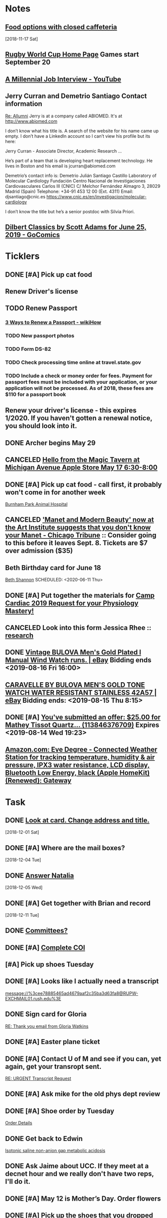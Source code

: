 * *Notes*
** [[message://%3cc64515f4a1bc446298ff54e79d5a3403@RUDW-EXCHMAIL02.rush.edu%3E][Food options with closed caffeteria]]
   [2018-11-17 Sat]
** [[https://en.wikipedia.org/wiki/2019_Rugby_World_Cup][Rugby World Cup Home Page]]  Games start September 20
   SCHEDULED: <2019-09-01 Sun>
** [[https://m.youtube.com/watch?feature=youtu.be&v=Uo0KjdDJr1c][A Millennial Job Interview - YouTube]] 
** Jerry Curran and Demetrio Santiago Contact information
	[[message://%3c9FDB667C-2944-48D2-BD7A-E8BD4892A2C4@rush.edu%3E][Re: Allumni]]
Jerry is at a company called ABIOMED.  It's at http://www.abiomed.com

I don’t know what his title is.  A search of the website for his name came up empty.  I don’t have a LinkedIn account so I can’t view his profile but its here:

Jerry Curran - Associate Director, Academic Research ...

He’s part of a team that is developing heart replacement technology.  He lives in Boston and his email is jcurran@abiomed.com


Demetrio’s contact info is:
Demetrio Julián Santiago Castillo
Laboratory of Molecular Cardiology
Fundación Centro Nacional de Investigaciones Cardiovasculares Carlos III (CNIC)
C/ Melchor Fernández Almagro 3, 28029 Madrid (Spain)
Telephone: +34-91 453 12 00 (Ext. 4311)          
Email: djsantiago@cnic.es
https://www.cnic.es/en/investigacion/molecular-cardiology

I don’t know the title but he’s a senior postdoc with Silvia Priori.
** [[https://www.gocomics.com/dilbert-classics/2019/06/25][Dilbert Classics by Scott Adams for June 25, 2019 - GoComics]] 
* *Ticklers*
** DONE [#A] Pick up cat food
** Renew Driver's license
   SCHEDULED: <2019-11-01 Fri>
** TODO Renew Passport
   SCHEDULED: <2019-06-03 Mon>
*** [[https://www.wikihow.com/Renew-a-Passport#Completing_Your_Renewal_Application_sub][3 Ways to Renew a Passport - wikiHow]]
*** TODO New passport photos
*** TODO Form DS-82
*** TODO Check processing time online at travel.state.gov
*** TODO Include a check or money order for fees. Payment for passport fees must be included with your application, or your application will not be processed. As of 2018, these fees are $110 for a passport book
** Renew your driver's license - this expires 1/2020.  If you haven't gotten a renewal notice, you should look into it.
   SCHEDULED: <2019-12-16 Mon>
** DONE Archer begins May 29
   SCHEDULED: <2019-05-28 Tue>
** CANCELED [[https://twitter.com/FindASession/status/1124677029092372481][Hello from the Magic Tavern at Michigan Avenue Apple Store May 17 6:30-8:00]]


** DONE [#A] Pick up cat food - call first, it probably won't come in for another week
SCHEDULED: <2019-06-18 Tue>
  [[bbdb:Burnham%20Park%20Animal%20Hospital][Burnham Park Animal Hospital]]
** CANCELED [[https://www.chicagotribune.com/entertainment/museums/ct-ent-art-institute-manet-beauty-ttd-0616-story.html]['Manet and Modern Beauty' now at the Art Institute suggests that you don't know your Manet - Chicago Tribune]] :: Consider going to this before it leaves Sept. 8.  Tickets are $7 over admission ($35)
SCHEDULED: <2019-08-01 Thu>
:LOGBOOK:
- State "CANCELED"   from "WAITING"    [2019-08-02 Fri 09:34]
- State "WAITING"    from              [2019-08-02 Fri 09:34] \\
  I'm not going to this.
:END:

** Beth Birthday card for June 18
[[bbdb:Beth%20Shannon][Beth Shannon]]
SCHEDULED: <2020-06-11 Thu>
** DONE [#A] Put together the materials for [[message://%3cf084677de6164ff5be05a7be8027f80e@RUPW-EXCHMAIL02.rush.edu%3E][Camp Cardiac 2019 Request for your Physiology Mastery!]]
:LOGBOOK:
- State "DONE"       from "TODO"       [2019-08-02 Fri 09:46]
:END:
** CANCELED Look into this form Jessica Rhee :: [[message:%3C1562108449271.30452@rush.edu%3E][research]]
:LOGBOOK:
- Note taken on [2019-07-16 Tue 07:24] \\
  I'm canceling this.  I don't think she should be doing research.  I'll see if she follows up.
:END:


** DONE [[https://www.ebay.com/itm/Vintage-BULOVA-Mens-Gold-Plated-l-Manual-Wind-Watch-runs/254327911058][Vintage BULOVA Men's Gold Plated l Manual Wind Watch runs. | eBay]]  Bidding ends <2019-08-16 Fri 16:00>
:LOGBOOK:
- State "DONE"       from              [2019-08-19 Mon 06:56]
:END:

** [[https://www.ebay.com/itm/CARAVELLE-BY-BULOVA-MENS-GOLD-TONE-WATCH-WATER-RESISTANT-STAINLESS-42A57/233308461025][CARAVELLE BY BULOVA MEN'S GOLD TONE WATCH WATER RESISTANT STAINLESS 42A57 | eBay]] Bidding ends: <2019-08-15 Thu 8:15>
:LOGBOOK:
- Note taken on [2019-08-16 Fri 10:17] \\
  Didn't bid on this.
:END:

** DONE [#A] [[message://%3c0A16D976-AFF8B244E30-016C63D71FDF-00000000011DC2D5@starship%3E][You've submitted an offer: $25.00 for Mathey Tissot Quartz... (113846376709)]] Expires <2019-08-14 Wed 19:23>
:LOGBOOK:
- State "DONE"       from "TODO"       [2019-08-15 Thu 08:33]
- Note taken on [2019-08-15 Thu 08:33] \\
  Declined
:END:

** [[https://www.amazon.com/Eve-Degree-Connected-temperature-resistance/dp/B07L8P6BQR/ref=as_li_ss_tl?keywords=eve+weather&qid=1566330413&s=gateway&sr=8-5&linkCode=sl1&tag=n003f1-20&linkId=ef06db8ac988b2f962a1d1d30c48c175&language=en_US][Amazon.com: Eve Degree - Connected Weather Station for tracking temperature, humidity & air pressure, IPX3 water resistance, LCD display, Bluetooth Low Energy, black (Apple HomeKit) (Renewed): Gateway]]
SCHEDULED: <2019-09-09 Mon>
:LOGBOOK:
- Note taken on [2019-08-26 Mon 08:22] \\
  think about this when your finances are in better shape.
- Note taken on [2019-08-24 Sat 04:57] \\
  I'd like to get thi snow but I can't.  Finances are too tight.  Check later in the year.
:END:
* *Task*


** DONE [[message://%3cea0f338b423f4f41830e2e5b0e364f97@RUDW-EXCHMAIL02.rush.edu%3E][Look at card.  Change address and title.]]
   [2018-12-01 Sat]
** DONE [#A] Where are the mail boxes?
   [2018-12-04 Tue]
** DONE [[message://%3c2C1D9252-A66E-4DD6-AD78-34E22F0D897F@njms.rutgers.edu%3E][Answer Natalia]]
   [2018-12-05 Wed]
** DONE [#A] Get together with Brian and record
   [2018-12-11 Tue]
** DONE [[message://%3c827f85cc5c1545d0a8f1efe897b4770e@RUPW-EXCHMAIL01.rush.edu%3E][Committees?]]
** DONE [#A] [[message://%3cRUDWV-RRPAPP001kwLd00004bee@RUDWV-RRPAPP001.rush.edu%3E][Complete COI]]
** [#A] Pick up shoes Tuesday
** DONE [#A] Looks like I actually need a transcript

[[message://%3cee78885465ad4679aaf2c35ba3d63fa8@RUPW-EXCHMAIL01.rush.edu%3E]]
** DONE Sign card for Gloria
	[[message://%3cff753480d6824818927382b46866f355@RUPW-EXCHMAIL01.rush.edu%3E][RE: Thank you email from Gloria Watkins]]
** DONE [#A] Easter plane ticket
** DONE [#A] Contact U of M and see if you can, yet again, get your transropt sent.
	[[message://%3c7abcd671fb754c58b1b4d0f905d680ed@RUPW-EXCHMAIL02.rush.edu%3E][RE: URGENT Transcript Request]]
** DONE [#A] Ask mike for the old phys dept review 
** DONE [#A] Shoe order by Tuesday
	[[https://www.amazon.com/gp/css/summary/edit.html/ref=typ_rev_edit?ie=UTF8&orderID=114-0221130-8959450][Order Details]]
** DONE Get back to Edwin
	[[message://%3c1554132646486.54553@rush.edu%3E][Isotonic saline non-anion gap metabolic acidosis]]
** DONE Ask Jaime about UCC.  If they meet at a decnet hour and we really don't have two reps, I'll do it.
** DONE [#A] May 12 is Mother’s Day.  Order flowers
** DONE [#A] Pick up the shoes that you dropped off to be re-soled last week.
** DONE May 12 is Mother’s Day.  Call Mom.
SCHEDULED: <2019-05-12 Sun>
** ON RADAR Renew AHA membership?
	[[message://%3c55bfc203-ede6-421a-99c0-9eb5b4c1b3e4@ind1s01mta801.xt.local%3E][Action Required | Renew Your AHA Premium Professional Membership by May 31]]
** TODO [[message://%3cBN8PR05MB668932A0D98A72A0B08DD30CF4180@BN8PR05MB6689.namprd05.prod.outlook.com%3E][Seeking Faculty for Kaiser Permanente School of Medicine]]
** Get Sam, Doug and Deb a birthday cards
SCHEDULED: <2020-06-05 Fri>
*** [[bbdb:Doug%20Shannon][Doug Shannon]]

- Note taken on [2019-06-09 Sun 16:16] \\
  Sent Doug's to the wrong address.  Resend it.
*** [[bbdb:Samantha%20Shannon][Samantha Shannon]]
*** [[bbdb:Debbie%20Perenich][Debbie Perenich]]

** DONE Buy Doug another card and amil it
 [[bbdb:Doug%20Shannon][Doug Shannon]]

** DONE [#A] Set something up with Deri and Josh
** DONE Add T-Mobile to bbdb
SCHEDULED: <2019-07-08 Mon>

** DONE T-Mobile 1-800-937-8997
SCHEDULED: <2019-07-08 Mon>
02264661
** DONE [#A] If its not too late... [[message://%3c2d29771e8aac4f1e90a95a40a8acb4c9@RUDW-EXCHMAIL02.rush.edu%3E][Noise canceling headphones ]]

** DONE Bring a triple A battery
SCHEDULED: <2019-07-12 Fri>
** DONE [#A] Get an appointment for Dawn and Echo
** DONE [#A] Think about whether you want to contribute to new incubator.  Perhaps talk to Eduardo. [[message://%3c7b3b94320da0485ba169503f1208dd00@RUPW-EXCHMAIL02.rush.edu%3E][incubators]]
:LOGBOOK:
- State "DONE"       from "TODO"       [2019-07-22 Mon 08:37]
:END:

** DONE [#A] Order tea
:LOGBOOK:
- State "DONE"       from "TODO"       [2019-07-22 Mon 08:39]
:END:
[2019-07-22 Mon 03:02]

** DONE [#A] Don't forget the echo movie for camp cardiac
:LOGBOOK:
- State "DONE"       from "TODO"       [2019-07-29 Mon 08:05]
:END:
** CANCELED [#A] Sponsor Glenda [[message://%3c1564675559204.90129@rush.edu%3E][American Heart Association Walk, September 20, 2019]]
:LOGBOOK:
- State "CANCELED"   from "TODO"       [2019-08-13 Tue 14:29] \\
  Will probably sponsor OIME (if I don't participate).
:END:

** CANCELED [#A] [[message://%3c032e0a191c454ed797f95b0537f7a9ad@RUPW-EXCHMAIL02.rush.edu%3E][A small favor: Help needed to pilot a survey]]
:LOGBOOK:
- State "CANCELED"   from "TODO"       [2019-08-16 Fri 10:20] \\
  Probably too late for this now
:END:

** DONE [#A] [[https://www.ebay.com/itm/Bulova-Mens-Classic-Quartz-Gold-Tone-Case-Brown-Leather-Band-Watch-31mm-97B162/303247034268?epid=3011383378&hash=item469aee879c:g:QIIAAOSwwvtbNpJp][Bulova Men's Classic Quartz Gold-Tone Case Brown Leather Band Watch 31mm 97B162 42429547940 | eBay]]
:LOGBOOK:
- State "DONE"       from "TODO"       [2019-08-13 Tue 13:51]
:END:

** TODO [#A] clean up notes
** TODO [#A] [[message://%3c1567095745752.97936@rush.edu%3E][Deri Morgan Goodbye Gift]]
Contribute to Deri's goodbye gift.  Find out from Glenda if he know sabout it.  If so, explain to him why you won't be there.
* *Meetings*
** Chris Weber:  SERCA activity; by phone <2019-04-05 Fri 13:00-13:30>

** Amazon Prime Day <2019-07-15>--<2019-07-16 Tue>
** [[message://%3cf084677de6164ff5be05a7be8027f80e@RUPW-EXCHMAIL02.rush.edu%3E][Camp Cardiac 2019 Request for your Physiology Mastery!]]
<2019-07-29 Mon 11:00-12:00>

** Dad and Mom Visit <2019-08-01 Thu> -- <2019-08-04 Sun>

** Lollapalooza Aug. 1-4 at Grant Park <2019-08-01 Thu>--<2019-08-04 Sun>
** Camp Cardiac Lecture; Location: Rm 539 AAC <2019-07-29 Mon 11:00-12:00> :ATTACH:
:PROPERTIES:
:Attachments: camp%20cardiac%202019-07-26.pptx
:ID:       6643204F-F120-41BD-8C39-04C23761EC59
:SYNCID:   6F252DCA-9F2A-4B15-B700-F9C003AAA07B
:END:

This went well.  I took my time and finished rihgt on time.  I didn't need to go on to the ANS material.

* DONE Pay credit card                                              :finance:
- Note taken on [2017-11-07 Tue 07:44] \\
  message://%3C1491445829.10139983.1509987142568.JavaMail.wasadm@cdc2vpc5lpr22%3E
* DONE Deposit check						    :finance:
[2017-10-22 Sun 09:37]

https://www.osomac.com/2013/10/07/ios-workflows-org-mode/

* DONE Game Summary 
* RMC M1/M2 Integrated Curriculum Teams: note meeting will be in OMSP Conference Room & Agenda is attached <2017-10-23 Mon 12:00-13:00>
Scheduled: Oct 23, 2017 at 12:00 PM to 1:00 PM
Location: OMSP Large Conference Room <2017-10-23 Mon 12:00-13:00>

* M1 Block Admin. meeting <2017-10-26>
** They are juggling the order of the cases in GI to make the sequence more logical
** DONE Be sure to address the issue of content which is not addressed in a case wiht the students in your video :tetralogy_of_fallot:vital_fluids_and_gases:
*** May be addrressed later
*** may be something that simply must be taught but doesn't fit with the particular subset of cases
Scheduled: Oct 26, 2017 at 3:00 PM to 4:00 PM
Location: AAC 968

* Ahren's books
** Scythe(Arc of a Scythe)"by Neal        Shusterman           
** "The Giver"  by Lois Lowery
** "The House of the Scorpion" by Nancy Farmer
** "Miss Peregrine's Home for Peculiar Children
     (Miss Peregrine's Peculiar Children)"  by Ransom Riggs
* DONE Move data from thumbdrive to External DH		       :akap_project:
* DONE Consider buying a couple new external HDs rather than relying on the old one :akap_project:shopping:
* DONE Fix diary
[2017-10-30 Mon 03:17]
* DONE LaTeX to RTF http://tex.stackexchange.com/questions/111886/ddg#135428 :computer:
** Note that pandoc works:  pandoc -s name.tex -o name.doc
** http://www.lightenpdf.com/pdf-to-word-converter-mac.html and http://www.lightenpdf.com/pdf-to-word-converter.html
* DONE Add Amazon orders to Deliveries				   :shopping:
** https://www.amazon.com/gp/your-account/ship-track/ref=oh_aui_st_v2_btn?ie=UTF8&itemId=jmnotpoqmjpron&orderId=113-5643083-4653067
** https://www.amazon.com/gp/your-account/ship-track/ref=oh_aui_st_v2_btn?ie=UTF8&itemId=jmnotpoqmjppwn&orderId=113-3924484-7381065
* DONE Prepare for COSEP					      :COSEP:
[2017-10-31 Tue 22:58]

* DONE Prepare for ws					    :Graduate_Course:
[2017-10-31 Tue 23:29]

* DONE I’ve expected more out of the short screen game to get Tarik Cohen in space. Seems every other team runs it more effectively. Is that true? — @fols54 from Twitter
 <2017-11-05 Sun> [2017-11-03 Fri 02:39]
** That’s a keen observation on your part. I don’t know if I would say every team has a better screen game than the Bears, but it is fair to say the screen game has considerable room for improvement. In my estimation, it’s not a play Mitch Trubisky has executed really well to this point. Keep in mind it takes time to develop the feel, touch and most importantly the timing to be really good in the screen game. There are a lot of moving parts there with the linemen attempting to deke the defensive linemen and then getting out in space to clear a path. Cohen, obviously, has the skills to be really good in this area, but keep in mind opponents are being very careful with how they defend him. Jordan Howard continues to struggle catching the ball and really that has been a team-wide issue. The Bears have dropped 8.9 percent of catchable passes, the second-worst rate in the NFL behind only the 49ers (9.2 percent), according to STATS. Hopefully the Bears can iron out some of the timing issues with the screen game in the two months ahead.
** http://www.chicagotribune.com/sports/football/bears/ct-mitch-trubisky-jimmy-garoppolo-bears-mailbag-20171102-story.html

* http://www.chicagotribune.com/sports/football/bears/ct-mitch-trubisky-jimmy-garoppolo-bears-mailbag-20171102-story.htmlI was baffled when the Bears cut Robbie Gould and felt it would come to haunt them. Now it seems obvious it was a mistake. Your thoughts? — @stewart_errol
[2017-11-03 Fri 02:47]

Gould has been excellent for the 49ers this season making 17 of his 19 field-goal attempts. Gould missed two extra points in the preseason finale of 2016 for the Bears, one of which was blocked, and you should recall there were some key late-season misses for him in 2015. Connor Barth hasn’t been as good as the Bears would like and we’ll have to see if he can straighten things out in the second half of the season. I’d imagine it’s more or less a week-to-week proposition for him at this point. I’d also say that the Bears have made bigger personnel mistakes than at kicker. They’ve got bigger need-to-fix projects right now than kicker and it’s not like there are necessarily great options on the street. As I pointed out in 10 Thoughts following the Saints game, the kicker to keep an eye on right now is Cairo Santos. Unfortunately, he’s not healthy as he recovers from a groin injury that led the Chiefs to release him

 <2017-11-05 Sun>
* DONE http://leancrew.com/all-this/2017/11/another-one-off-keyboard-maestro-macro/
[2017-11-03 Fri 03:20]

* Call Don Bers
[2017-11-13 Mon 05:44]


* Sigma plot mode
[2017-11-13 Mon 06:46]
Changed my mind on this.






* DONE Holiday party survey
- Note taken on [2017-11-09 Thu 05:43] \\
  message://%3C1510153939561.17878@rush.edu%3E
* Printer IP addresses
** 144.74.27.78 - HP Color LaserJet Enterprise M651dn
** 144.74.27.248 - Departmental Copier


* pizza order

Connie’s Pizza
2373 S. Archer Avenue
Chicago, IL, 60616
Get Directions
Phone
(312) CONNIES
(312) 326-3443
 
My suggested order:
 
1 large deep veggie
1 large deep meat lovers
1 large deep pepperoni and mushroom
20 cans of a variety of soda
4 bottled waters

* DONE [#A] Ask Glenda to accept the pizza order
* Apple Support by Apple https://itunes.apple.com/us/app/apple-support/id1130498044?mt=8
[2017-11-30 Thu 03:59]

* Game of the Year: Congrats, Splitter Critters.https://itunes.apple.com/us/story/id1304682499
[2017-12-08 Fri 03:32]


* DONE Get in the mood for Season 2 of the popular PBS series Victoria (starring Jenna Coleman as the young queen), returning to Masterpiece on Jan. 14.
[2017-12-18 Mon 03:06]

* DONE [[message://%3ca1d2053cf2304b6ea47065d59157bb41@646005169%3E][Renew Matlab]]

** DONE [[/Users/tshanno/Library/Mobile Documents/com~apple~Preview/Documents/Matlab Maintenance Quote 2018-01-18.pdf][Check with Glenda on how to handle this]]
* [[message://%3c7D0EBBEB-921B-4C95-9DAF-9A5F19E572EF@rush.edu%3E][Read this]]
* DONE [[message://%3c1AE1468F-A098-48A9-BFC6-7A099C526040@me.com%3E][iOS video improvment]]
* ON RADAR [[message://%3c94FABB9E-6F5C-4FB2-BD03-D099AADA4409@me.com%3E][Image analysis with python]]
* DONE [#A] Get files from grant in prep for meeting with Eric
* DONE [#A] Get the documentation together for taxes.
* DONE [[message://%3c6C0B9546-A909-401E-84BE-4675B82DE0E3@rush.edu%3E][Contact Bob about tutor]]
* DONE [#A] [[message://%3cB265A653-D34D-4AC0-8881-30980AB72EA8@rush.edu%3E][COSEP professionalism document]]
* DONE [#A] [[message://%3c98AF8DAE-F57D-46DC-A340-D5083CD5F418@rush.edu%3E][Edit Rahul's objectives]]
* DONE [#A] call vassyl

* DONE send growth to deri

* DONE [[message://%3c5d465d44b63f4985b576827969f7e19d@RUDW-EXCHMAIL01.rush.edu%3E][Pick up recognition stuff]]
* DONE Rent Rogue One 
** [[https://www.amazon.com/Rogue-One-Story-Theatrical-Version/dp/B01MQTROL1/ref=sr_1_3?ie=UTF8&qid=1527358036&sr=8-3&keywords=rogue+one]]
* DONE [[message://%3cD7BFFB61-9FC3-4141-8707-3D9E67D5DF70@rush.edu%3E][Casper Mattress?]]
* DONE [[message://%3cF9ABF202-72F6-4FC2-895A-4A29B656305B@rush.edu%3E][$150 mic for iPhone]]
* DONE Contact Anne abt doing dehydration for clinician educator training session
* DONE [[message://%3c01010163d137d1bf-ec162560-0184-49a0-bfaa-7196b28ad2d3-000000@us-west-2.amazonses.com%3E][Annual performance review]]
SCHEDULED: <2018-06-27 Mon> 
DEADLINE: <2018-06-30 Sat>
  [2018-06-06 Wed]
** [[message://%3C8476b627c3324d99a23d42d7eb5c80f1@RUDW-EXCHMAIL02.rush.edu%3E][More info]]
* DONE [[message://%3c1528403452918.46573@rush.edu%3E][Mandatory Online Training due June 30]]
DEADLINE: <2018-06-30 Sat> 
SCHEDULED: <2018-06-30 Mon>
  <2018-06-11 Fri>
* DONE Order lunch for Wednesday - THE LUNCH IS AT 11 AM!
SCHEDULED: <2018-06-18 Mon>
* DONE Alto’s Adventure is the perfect zen iPhone game [50 Essential iOS Apps #26] https://www.cultofmac.com/550143/altos-adventure-review-best-iphone-game/ 
SCHEDULED: <2018-06-20 Wed>

* [[message://%3C59A2B215-4FA4-415F-88FF-2AA49275E5B8@rush.edu%3E][See if Matt Groening's New Series: Disenchantment is available on iTunes.  Starts August 17.]]
[2018-07-01]  <2018-08-17 Fri>
* DONE [#A] Camp cardiac revisions before you leave on the 16th including the study schedule
  [2018-07-13 Fri]
* DONE [[message://%3c2dc30053507b4ade902ecb10c19c082b@RUPW-EXCHMAIL01.rush.edu%3E][Review materials for Mock Visit on the 23rd]] <2018-08-23 Mon>
  [2018-08-09 Thu]
* DONE [[message://%3c8699b5407e8f4bf7975e82a384d0a163@RUPW-EXCHMAIL01.rush.edu%3E][Review these materials for the mock visit on the 23rd as well]] <2018-08-23 Mon>
  [2018-08-09 Thu]
* DONE [[message://%3c1533854454241.67411@rush.edu%3E][Give Glenda a AHA donation]]
  [2018-08-10 Fri]


* DONE [#A] Buy Mom a card and send it
  [2018-08-23 Thu]
* [[message://%3cA929E1F4B8DFCD46BA130727B4ED87BF4879CCB6@CHIMBX-01.ad.dkshare.com%3E][Pet forms]] <2018-09-02 Sun>
  [2018-08-24 Fri]
* DONE [[message://%3CA929E1F4B8DFCD46BA130727B4ED87BF4879D820@CHIMBX-01.ad.dkshare.com%3E][Proof of insurance]]
  [2018-08-30 Thu]
* DONE [#A] [[message://%3cCFCB63C3-717B-4A0B-856D-376385124BB8@rush.edu%3E][Do the blue prints for Rahul]]
  [2018-09-01 Sat]
* DONE [[message://%3C1536085911133.13645@rush.edu%3E][Post an announcemnt about the golf outing]]
  [2018-09-05 Wed]
* CANCELED [[message://%3CMPPAPP41MnjFDuhCF6b000d0fc0@mail1.mppglobal.com%3E][Call the Miami Herald again and make sure you aren't subscribed]]
  [2018-09-05 Wed]
* DONE FU Monday night preview with Justin <2018-09-12 Wed>
  [2018-09-11 Tue]
  [[file:/ssh:bearin8@bearingthenews.com#2222:/home/bearin8/Org/abnormal%20uterine%20bleeding.org::*Objectives%20for%20AUB][Objectives for AUB]]
* DONE [#A] [[message://%3C551bcdfd98624cc996c880f7ead3e25d@RUPW-EXCHMAIL02.rush.edu%3E][Do curriculum inventory]]
  [2018-09-12 Wed]
* DONE [[message://%3C752b73346b904447bd7fea31d12cca66@RUPW-EXCHMAIL02.rush.edu%3E][Curriculum inventory before 10/9]] <2018-10-02 Tue>
  [2018-09-12 Wed]
* DONE [#A] letter for Dirk
  [2018-09-25 Tue]
* DONE Best Thin Cases for iPhone XS - iMore <2018-10-09 Tue>
https://apple.news/ALlXUNEXWRle6IPJP1WYOSw
* DONE [#A] [[message://%3c489860b7d2634f7fbeb489312d8f2a7d@RUDW-EXCHMAIL02.rush.edu%3E][DO the objectives]]
  [2018-09-28 Fri]
* DONE [[message://%3cD7484885-1BB7-45D8-9E1B-1EEB030C82FB@rush.edu%3E][See if you have to move Oct. 10 meeting]]
  [2018-09-28 Fri]
* Review the bonus thing <2018-10-03 Wed>
  [2018-09-28 Fri]
* [[message://%3c510eabca9bf84d9582142eef8ca87f70@RUPW-EXCHMAIL02.rush.edu%3E][Look over this for bounses, too]] <2018-10-03 Wed>
  [2018-09-28 Fri]
* DONE Outlook script to move to archive/categorize
  [2018-09-28 Fri]
* CANCELED Refinance?
  [2018-09-29 Sat]
* DONE [#A] “Lies Sleeping” by Ben Aaronovitch on Nov. 20 <2018-11-20 Tue>
  [2018-10-01 Mon]
* DONE [#A] Call John 2PM <2018-10-02 Tue>
  [2018-10-02 Tue]
* DONE Construct a script to send to CBFF
  [2018-10-02 Tue]
* DONE [#A] Get Caleb's card and mail it
* DONE [#A] order head phones 
* DONE [[message://%3cd2cb9e846b1149669c78e3568b810939@RUPW-EXCHMAIL02.rush.edu%3E][Look over educator goals]]
  [2018-10-05 Fri]
* DONE Edit foder action.  Its dong th eforever add org loop again
  [2018-10-05 Fri]
* CANCELED Chack the Miami Herald subscritption
  [2018-10-05 Fri]
* CANCELED [[message://%3cMPPAPP4PdvY1RPFFPMu0024e197@mail1.mppglobal.com%3E][Check the harald subsctription]]
  [2018-10-05 Fri]
* DONE [#A] [[message://%3c7F592125-C88F-4611-8BCF-803DA6E794CD@rush.edu%3E][Mail iPhone]]
  [2018-10-09 Tue]
* DONE [[message://%3cB1D1FF44-F9F1-46FA-A2C9-08C4D1063A98@rush.edu%3E][Call blocker]]
  [2018-10-10 Wed]
* [[message://%3c82ca20cad9e142048bbc742c57ecb008@RUDW-EXCHMAIL01.rush.edu%3E][Reply to Jon about moving]] [2018-10-12 Fri]
  [2018-10-11 Thu]
* DONE [#A] Order pizza for faculty-student lunch
  [2018-10-11 Thu]
  [[file:~/Library/Mobile%20Documents/com~apple~CloudDocs/Emacs/diary::Oct%2011,%202018%20Order%20pizza%20for%20faculty-student%20lunch]]
* DONE [#A] Birthday card for Ryan
  [2018-10-12 Fri]
* DONE birthday card for ahren
  [2018-10-14 Sun]
* DONE [#A] [[message://%3ccacc4c7191ab4ee58d372df1ee500c70@RUDW-EXCHMAIL01.rush.edu%3E][Watch these videos about ths move]]
[2018-10-16 Tue]
* DONE [#A] Contact mom

* DONE [#A] A few weeks with Streaks - All this - And now it's all this
https://apple.news/A5xUORcIdNO62yf2a5I7J-A

* DONE [#A] Cat water

* DONE [#B] Turn in pizza receipts
* DONE Call condo about bed bug inspection
* DONE [[message://%3c12994974.605.1540394624639.JavaMail.Appserver@RackDB%3E][Emailed reciept from Connie's]]
   [2018-10-25 Thu]
* DONE [[message://%3cC72B3401233D5C95.63c9b224-d348-4999-a9d3-68299a58b932@mail.outlook.com%3E][Find out who Connor Wakefield is and what this is about]]
   [2018-10-26 Fri]
* DONE Put a sticker on the trsh can for the movers
   [2018-10-27 Sat]
* DONE Send Joy the numbers on the locks
   [2018-10-30 Tue]
* DONE [#B] [[message://%3c63579CEC-34AE-4979-9462-AE6BCAB7E5CF@rush.edu%3E][Aeiral screen saver]]
   [2018-10-31 Wed]
* DONE [[message://%3c401AEBC1BBB92180.E3A6B19E-2E82-4443-97DE-DC88334B90F9@mail.outlook.com%3E][FU Joy on keys]] <2018-11-05 Mon>
   [2018-10-31 Wed]
* [[message://%3c0.1.F.BB0.1D4716C21CB9146.0@mta.prod.responsys.com%3E][Pick up sweater]] <2018-11-03 Sat>
   [2018-11-01 Thu]
* DONE [#A] [[message://%3cfbd49327bdf94d05bdcc7e4a9c2865f7@RUDW-EXCHMAIL01.rush.edu%3E][Letter for Syed]]
   SCHEDULED: <2018-12-04 Tue> DEADLINE: <2018-12-07 Fri>
   [2018-11-08 Thu]
* DONE [[message://%3c1541640649778.84860@rush.edu%3E][Set up network printer]]
   [2018-11-08 Thu]
* DONE [#A] [[message://%3ca8dc0cde53fe4c92a6cf665ac290a4e6@RUDW-EXCHMAIL01.rush.edu%3E][FU John on printer/scanner]] <2018-11-12 Mon>
   [2018-11-10 Sat]
* DONE [#A] Order cologne
* DONE [#A] Pick up cat food Monday <2018-11-19 Mon>
  [2018-11-12 Mon]
* DONE [#A] [[message://%3c856e3a68207c41b3a203aeb0f1f22daa@RUDW-EXCHMAIL02.rush.edu%3E][Sign expense report]]
[2018-11-14 Wed]
* DONE [#A] [[message://%3c6DCEB481-4173-4F8B-AF79-DB7A80D61C56@rush.edu%3E][Show Mikee how to schedule small conference room]]
  [2018-11-15 Thu]
* DONE Order cologne
* DONE [#A] Order a Walmart gift card for adopt a family
   [2018-11-16 Fri]
* DONE Write a script to insert todo and see if yu can run it from the copy from Safari script.
   [2018-11-17 Sat]
* DONE Check in for flight
   SCHEDULED: <2018-11-20 Tue>
   [2018-11-19 Mon]
* DONE [#A] [[message://%3cf1360ae1fbc945519f95e9f011778582@RUDW-EXCHMAIL02.rush.edu%3E][Sign the advisory committee letters on your desk]]
   [2018-11-26 Mon]
* [[message://%3c194bb8c867764173b2191fa5eeff9302@RUPW-EXCHMAIL01.rush.edu%3E][Nov. 29 open house]] <2018-11-29 Thu>
   [2018-11-27 Tue]
* DONE [[message://%3c1543335132209.14259@rush.edu%3E][Talk to Marcus about old screen]]
   [2018-11-28 Wed]
* DONE [#A] [[message://%3c2c6067ae3ea64cec851e1a535f3005ed@RUDW-EXCHMAIL02.rush.edu%3E][There's a new chair of internal medicine?]]
   [2018-11-28 Wed]
* DONE [[message://%3c8381073124c642d9a8323bbb6a634ec3@RUPW-EXCHMAIL02.rush.edu%3E][What the hell is this trascript thing?]]
   [2018-11-28 Wed]
* DONE [[message://%3ca9921aab2951408fa9366a0a605caf31@RUDW-EXCHMAIL02.rush.edu%3E][Think of a title for cards for Joy]]
   [2018-12-01 Sat]
* CANCELED The Orville
   [2018-12-02 Sun]
* CANCELED [[https://www.raspberrypi.org/products/raspberry-pi-3-model-b-plus/][Raspberry Pi 3 Model B+ - Raspberry Pi]]
   [2018-12-03 Mon]
* DONE The Gardens Between by The Voxel Agents - Do you want to buy this?  It looked interesting.
SCHEDULED: <2019-06-19 Wed>
:LOGBOOK:
- Note taken on [2019-06-26 Wed 07:06] \\
  I did buy this.  $5 dollars so let's ope its worth it.
:END:
[2019-06-04 Tue 12:05]
https://itunes.apple.com/us/app/the-gardens-between/id1371965583?mt=8
